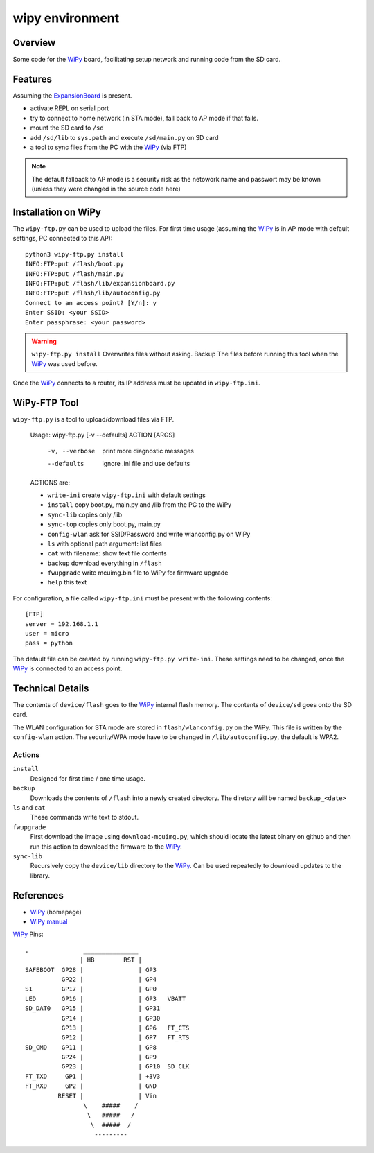 ==================
 wipy environment
==================

Overview
========
Some code for the WiPy_ board, facilitating setup network and running code from
the SD card.


Features
========
Assuming the ExpansionBoard_ is present.

- activate REPL on serial port
- try to connect to home network (in STA mode), fall back to AP mode if that fails.
- mount the SD card to ``/sd``
- add ``/sd/lib`` to ``sys.path`` and execute ``/sd/main.py`` on SD card
- a tool to sync files from the PC with the WiPy_ (via FTP)

.. note::

    The default fallback to AP mode is a security risk as the netowork name and passwort
    may be known (unless they were changed in the source code here)


Installation on WiPy
====================
The ``wipy-ftp.py`` can be used to upload the files. For first time usage
(assuming the WiPy_ is in AP mode with default settings, PC connected to this
AP)::

    python3 wipy-ftp.py install
    INFO:FTP:put /flash/boot.py
    INFO:FTP:put /flash/main.py
    INFO:FTP:put /flash/lib/expansionboard.py
    INFO:FTP:put /flash/lib/autoconfig.py
    Connect to an access point? [Y/n]: y
    Enter SSID: <your SSID>
    Enter passphrase: <your password>

.. warning::

    ``wipy-ftp.py install`` Overwrites files without asking. Backup The files
    before running this tool when the WiPy_ was used before.

Once the WiPy_ connects to a router, its IP address must be updated in
``wipy-ftp.ini``.


WiPy-FTP Tool
=============
``wipy-ftp.py`` is a tool to upload/download files via FTP.

    Usage: wipy-ftp.py [-v --defaults] ACTION [ARGS]

      -v, --verbose     print more diagnostic messages
      --defaults        ignore .ini file and use defaults

    ACTIONS are:

    - ``write-ini`` create ``wipy-ftp.ini`` with default settings
    - ``install``  copy boot.py, main.py and /lib from the PC to the WiPy
    - ``sync-lib`` copies only /lib
    - ``sync-top`` copies only boot.py, main.py
    - ``config-wlan`` ask for SSID/Password and write wlanconfig.py on WiPy
    - ``ls`` with optional path argument: list files
    - ``cat`` with filename: show text file contents
    - ``backup`` download everything in ``/flash``
    - ``fwupgrade``  write mcuimg.bin file to WiPy for firmware upgrade
    - ``help``  this text


For configuration, a file called ``wipy-ftp.ini`` must be present with the
following contents::

    [FTP]
    server = 192.168.1.1
    user = micro
    pass = python

The default file can be created by running ``wipy-ftp.py write-ini``.
These settings need to be changed, once the WiPy_ is connected to an access point.


Technical Details
=================
The contents of ``device/flash`` goes to the WiPy_ internal flash memory. The
contents of ``device/sd`` goes onto the SD card.

The WLAN configuration for STA mode are stored in ``flash/wlanconfig.py`` on
the WiPy. This file is written by the ``config-wlan`` action. The security/WPA
mode have to be changed in ``/lib/autoconfig.py``, the default is WPA2.

Actions
-------
``install``
    Designed for first time / one time usage.

``backup``
    Downloads the contents of ``/flash`` into a newly created directory. The
    diretory will be named ``backup_<date>``

``ls`` and ``cat``
    These commands write text to stdout.

``fwupgrade``
    First download the image using ``download-mcuimg.py``, which should locate
    the latest binary on github and then run this action to download the
    firmware to the WiPy_.

``sync-lib``
    Recursively copy the ``device/lib`` directory to the WiPy_. Can be used
    repeatedly to download updates to the library.


References
==========

- WiPy_ (homepage)
- `WiPy manual`_

.. _WiPy: http://www.wipy.io
.. _ExpansionBoard: https://github.com/wipy/wipy/tree/master/hardware/ExpansionBoard-v1.2
.. _`WiPy manual`: https://micropython.org/resources/docs/en/latest/wipy/


WiPy_ Pins::

    .               _______________
                   | HB        RST |
    SAFEBOOT  GP28 |               | GP3
              GP22 |               | GP4
    S1        GP17 |               | GP0
    LED       GP16 |               | GP3   VBATT
    SD_DAT0   GP15 |               | GP31
              GP14 |               | GP30
              GP13 |               | GP6   FT_CTS
              GP12 |               | GP7   FT_RTS
    SD_CMD    GP11 |               | GP8
              GP24 |               | GP9
              GP23 |               | GP10  SD_CLK
    FT_TXD     GP1 |               | +3V3
    FT_RXD     GP2 |               | GND
             RESET |               | Vin
                    \    #####    /
                     \   #####   /
                      \  #####  /
                       ---------

